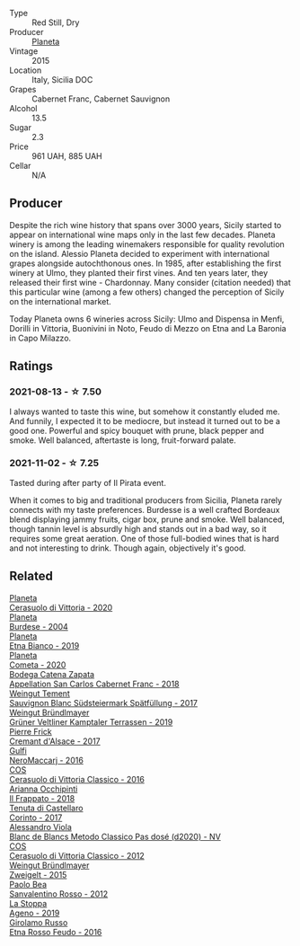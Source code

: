 #+attr_html: :class wine-main-image
[[file:/images/unknown-wine.webp]]

- Type :: Red Still, Dry
- Producer :: [[barberry:/producers/e6b1b575-a7bd-429e-8873-1a44944edb05][Planeta]]
- Vintage :: 2015
- Location :: Italy, Sicilia DOC
- Grapes :: Cabernet Franc, Cabernet Sauvignon
- Alcohol :: 13.5
- Sugar :: 2.3
- Price :: 961 UAH, 885 UAH
- Cellar :: N/A

** Producer

Despite the rich wine history that spans over 3000 years, Sicily started to appear on international wine maps only in the last few decades. Planeta winery is among the leading winemakers responsible for quality revolution on the island. Alessio Planeta decided to experiment with international grapes alongside autochthonous ones. In 1985, after establishing the first winery at Ulmo, they planted their first vines. And ten years later, they released their first wine - Chardonnay. Many consider (citation needed) that this particular wine (among a few others) changed the perception of Sicily on the international market.

Today Planeta owns 6 wineries across Sicily: Ulmo and Dispensa in Menfi, Dorilli in Vittoria, Buonivini in Noto, Feudo di Mezzo on Etna and La Baronia in Capo Milazzo.

** Ratings

*** 2021-08-13 - ☆ 7.50

I always wanted to taste this wine, but somehow it constantly eluded me. And funnily, I expected it to be mediocre, but instead it turned out to be a good one. Powerful and spicy bouquet with prune, black pepper and smoke. Well balanced, aftertaste is long, fruit-forward palate.

*** 2021-11-02 - ☆ 7.25

Tasted during after party of Il Pirata event.

When it comes to big and traditional producers from Sicilia, Planeta rarely connects with my taste preferences. Burdesse is a well crafted Bordeaux blend displaying jammy fruits, cigar box, prune and smoke. Well balanced, though tannin level is absurdly high and stands out in a bad way, so it requires some great aeration. One of those full-bodied wines that is hard and not interesting to drink. Though again, objectively it's good.

** Related

#+begin_export html
<div class="flex-container">
  <a class="flex-item flex-item-left" href="/wines/75ff8822-53d4-4e4a-ba0d-75c9096cea59.html">
    <img class="flex-bottle" src="/images/75/ff8822-53d4-4e4a-ba0d-75c9096cea59/2023-02-15-08-52-26-AC006626-6C93-4B1D-BC09-4A2FCD488810-1-105-c@512.webp"></img>
    <section class="h">Planeta</section>
    <section class="h text-bolder">Cerasuolo di Vittoria - 2020</section>
  </a>

  <a class="flex-item flex-item-right" href="/wines/85d9d0ab-da33-4a34-a4e1-7fe65d41f03d.html">
    <img class="flex-bottle" src="/images/85/d9d0ab-da33-4a34-a4e1-7fe65d41f03d/2023-10-04-07-54-14-AC8A6E12-F003-44AD-8F1E-5768A4986A61-1-105-c@512.webp"></img>
    <section class="h">Planeta</section>
    <section class="h text-bolder">Burdese - 2004</section>
  </a>

  <a class="flex-item flex-item-left" href="/wines/a9209b03-ecbd-44f9-a5dd-b13fae5e9f99.html">
    <img class="flex-bottle" src="/images/a9/209b03-ecbd-44f9-a5dd-b13fae5e9f99/2022-06-12-17-14-24-1D3CEF49-435B-4B6D-884C-033139F49069@512.webp"></img>
    <section class="h">Planeta</section>
    <section class="h text-bolder">Etna Bianco - 2019</section>
  </a>

  <a class="flex-item flex-item-right" href="/wines/bdf1fe84-b9b4-4d39-a4d2-78d6fdefad17.html">
    <img class="flex-bottle" src="/images/bd/f1fe84-b9b4-4d39-a4d2-78d6fdefad17/2023-01-16-16-04-55-IMG-4317@512.webp"></img>
    <section class="h">Planeta</section>
    <section class="h text-bolder">Cometa - 2020</section>
  </a>

  <a class="flex-item flex-item-left" href="/wines/4e23b052-277f-40dc-8a71-52a5de7edd3f.html">
    <img class="flex-bottle" src="/images/unknown-wine.webp"></img>
    <section class="h">Bodega Catena Zapata</section>
    <section class="h text-bolder">Appellation San Carlos Cabernet Franc - 2018</section>
  </a>

  <a class="flex-item flex-item-right" href="/wines/67b1bff3-17d8-4eeb-b8b8-07030edb41ac.html">
    <img class="flex-bottle" src="/images/67/b1bff3-17d8-4eeb-b8b8-07030edb41ac/2023-07-01-09-04-49-IMG-8039@512.webp"></img>
    <section class="h">Weingut Tement</section>
    <section class="h text-bolder">Sauvignon Blanc Südsteiermark Spätfüllung - 2017</section>
  </a>

  <a class="flex-item flex-item-left" href="/wines/6e9d1d22-6802-4fb7-a928-325b7f6ebf0e.html">
    <img class="flex-bottle" src="/images/6e/9d1d22-6802-4fb7-a928-325b7f6ebf0e/2021-08-14-10-46-59-82273708-1D6B-4994-9A84-77A739C376AA-1-105-c@512.webp"></img>
    <section class="h">Weingut Bründlmayer</section>
    <section class="h text-bolder">Grüner Veltliner Kamptaler Terrassen - 2019</section>
  </a>

  <a class="flex-item flex-item-right" href="/wines/6ff8d6e2-d7c2-4ab2-b560-207caa4b3956.html">
    <img class="flex-bottle" src="/images/6f/f8d6e2-d7c2-4ab2-b560-207caa4b3956/2021-08-14-10-34-12-D3EC9F5B-BCBF-4593-8433-AABB64CC60E2-1-105-c@512.webp"></img>
    <section class="h">Pierre Frick</section>
    <section class="h text-bolder">Cremant d'Alsace - 2017</section>
  </a>

  <a class="flex-item flex-item-left" href="/wines/78040035-8661-4c37-808b-5a21c9abeee1.html">
    <img class="flex-bottle" src="/images/78/040035-8661-4c37-808b-5a21c9abeee1/2021-10-26-09-58-12-59ECB6DD-8DA0-4A46-83C4-116D5D6D625C-1-105-c@512.webp"></img>
    <section class="h">Gulfi</section>
    <section class="h text-bolder">NeroMaccarj - 2016</section>
  </a>

  <a class="flex-item flex-item-right" href="/wines/8eb40a5f-dcc7-4e39-8a70-da38e5d6124c.html">
    <img class="flex-bottle" src="/images/8e/b40a5f-dcc7-4e39-8a70-da38e5d6124c/2021-08-14-09-54-47-B7D86A6C-FF77-43F6-A473-175414F31B89-1-105-c@512.webp"></img>
    <section class="h">COS</section>
    <section class="h text-bolder">Cerasuolo di Vittoria Classico - 2016</section>
  </a>

  <a class="flex-item flex-item-left" href="/wines/9368685a-9c95-4099-a7a3-0662a2a8ce99.html">
    <img class="flex-bottle" src="/images/93/68685a-9c95-4099-a7a3-0662a2a8ce99/2023-08-15-11-55-33-IMG-8946@512.webp"></img>
    <section class="h">Arianna Occhipinti</section>
    <section class="h text-bolder">Il Frappato - 2018</section>
  </a>

  <a class="flex-item flex-item-right" href="/wines/aba30227-d546-4ce1-94ac-75fa356f7b19.html">
    <img class="flex-bottle" src="/images/ab/a30227-d546-4ce1-94ac-75fa356f7b19/2023-01-20-14-40-02-IMG-4490@512.webp"></img>
    <section class="h">Tenuta di Castellaro</section>
    <section class="h text-bolder">Corinto - 2017</section>
  </a>

  <a class="flex-item flex-item-left" href="/wines/bb907d04-20ee-4ba6-b628-f766ac981a3c.html">
    <img class="flex-bottle" src="/images/bb/907d04-20ee-4ba6-b628-f766ac981a3c/2020-11-01-16-33-37-C6668F6E-A10D-42AD-A3D8-EBC97AED2353-1-105-c@512.webp"></img>
    <section class="h">Alessandro Viola</section>
    <section class="h text-bolder">Blanc de Blancs Metodo Classico Pas dosé (d2020) - NV</section>
  </a>

  <a class="flex-item flex-item-right" href="/wines/c6e93c22-1347-4a00-b532-346948f9b6e8.html">
    <img class="flex-bottle" src="/images/c6/e93c22-1347-4a00-b532-346948f9b6e8/2021-10-26-09-58-22-B0E83DA9-7081-46A3-B5FA-9DC94B1B7D10-1-105-c@512.webp"></img>
    <section class="h">COS</section>
    <section class="h text-bolder">Cerasuolo di Vittoria Classico - 2012</section>
  </a>

  <a class="flex-item flex-item-left" href="/wines/cdd63749-d893-457a-b852-06a407e52c84.html">
    <img class="flex-bottle" src="/images/cd/d63749-d893-457a-b852-06a407e52c84/2022-06-16-07-13-05-3D4129EC-7C9D-440A-9C8D-43B7474C4789-1-105-c@512.webp"></img>
    <section class="h">Weingut Bründlmayer</section>
    <section class="h text-bolder">Zweigelt - 2015</section>
  </a>

  <a class="flex-item flex-item-right" href="/wines/d1b437fb-d654-400b-a6b6-8698a5f94673.html">
    <img class="flex-bottle" src="/images/d1/b437fb-d654-400b-a6b6-8698a5f94673/2021-11-06-11-04-59-6973E7C1-3BDE-4C96-847A-19D56D849AF7-1-105-c@512.webp"></img>
    <section class="h">Paolo Bea</section>
    <section class="h text-bolder">Sanvalentino Rosso - 2012</section>
  </a>

  <a class="flex-item flex-item-left" href="/wines/d760ef98-0e8f-457e-8e0c-d102169fe4bd.html">
    <img class="flex-bottle" src="/images/d7/60ef98-0e8f-457e-8e0c-d102169fe4bd/2021-05-26-08-28-17-4F28832C-5C44-4CE8-964E-CCFB81AEED26-1-105-c@512.webp"></img>
    <section class="h">La Stoppa</section>
    <section class="h text-bolder">Ageno - 2019</section>
  </a>

  <a class="flex-item flex-item-right" href="/wines/fb6d7f14-8ffd-48b2-9dee-e53afe3575e8.html">
    <img class="flex-bottle" src="/images/fb/6d7f14-8ffd-48b2-9dee-e53afe3575e8/2021-10-26-09-58-00-209F0EBC-90CC-490C-9120-0F745E427B67-1-105-c@512.webp"></img>
    <section class="h">Girolamo Russo</section>
    <section class="h text-bolder">Etna Rosso Feudo - 2016</section>
  </a>

</div>
#+end_export

